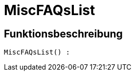 = MiscFAQsList
:lang: de
// include::{includedir}/_header.adoc[]
:keywords: MiscFAQsList
:position: 0

//  auto generated content Thu, 06 Jul 2017 00:26:40 +0200
== Funktionsbeschreibung

[source,plenty]
----

MiscFAQsList() :

----

